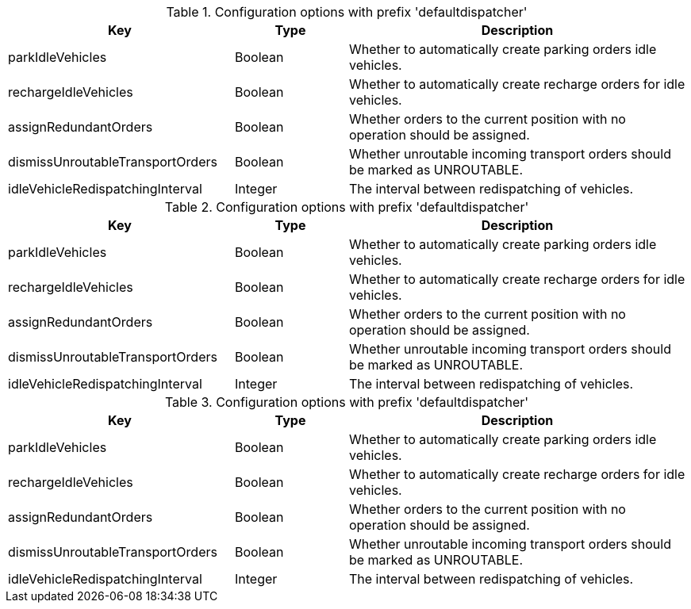 .Configuration options with prefix 'defaultdispatcher'
[cols="2,1,3", options="header"]
|===
|Key
|Type
|Description

|parkIdleVehicles
|Boolean
|Whether to automatically create parking orders idle vehicles.

|rechargeIdleVehicles
|Boolean
|Whether to automatically create recharge orders for idle vehicles.

|assignRedundantOrders
|Boolean
|Whether orders to the current position with no operation should be assigned.

|dismissUnroutableTransportOrders
|Boolean
|Whether unroutable incoming transport orders should be marked as UNROUTABLE.

|idleVehicleRedispatchingInterval
|Integer
|The interval between redispatching of vehicles.

|===

.Configuration options with prefix 'defaultdispatcher'
[cols="2,1,3", options="header"]
|===
|Key
|Type
|Description

|parkIdleVehicles
|Boolean
|Whether to automatically create parking orders idle vehicles.

|rechargeIdleVehicles
|Boolean
|Whether to automatically create recharge orders for idle vehicles.

|assignRedundantOrders
|Boolean
|Whether orders to the current position with no operation should be assigned.

|dismissUnroutableTransportOrders
|Boolean
|Whether unroutable incoming transport orders should be marked as UNROUTABLE.

|idleVehicleRedispatchingInterval
|Integer
|The interval between redispatching of vehicles.

|===

.Configuration options with prefix 'defaultdispatcher'
[cols="2,1,3", options="header"]
|===
|Key
|Type
|Description

|parkIdleVehicles
|Boolean
|Whether to automatically create parking orders idle vehicles.

|rechargeIdleVehicles
|Boolean
|Whether to automatically create recharge orders for idle vehicles.

|assignRedundantOrders
|Boolean
|Whether orders to the current position with no operation should be assigned.

|dismissUnroutableTransportOrders
|Boolean
|Whether unroutable incoming transport orders should be marked as UNROUTABLE.

|idleVehicleRedispatchingInterval
|Integer
|The interval between redispatching of vehicles.

|===

